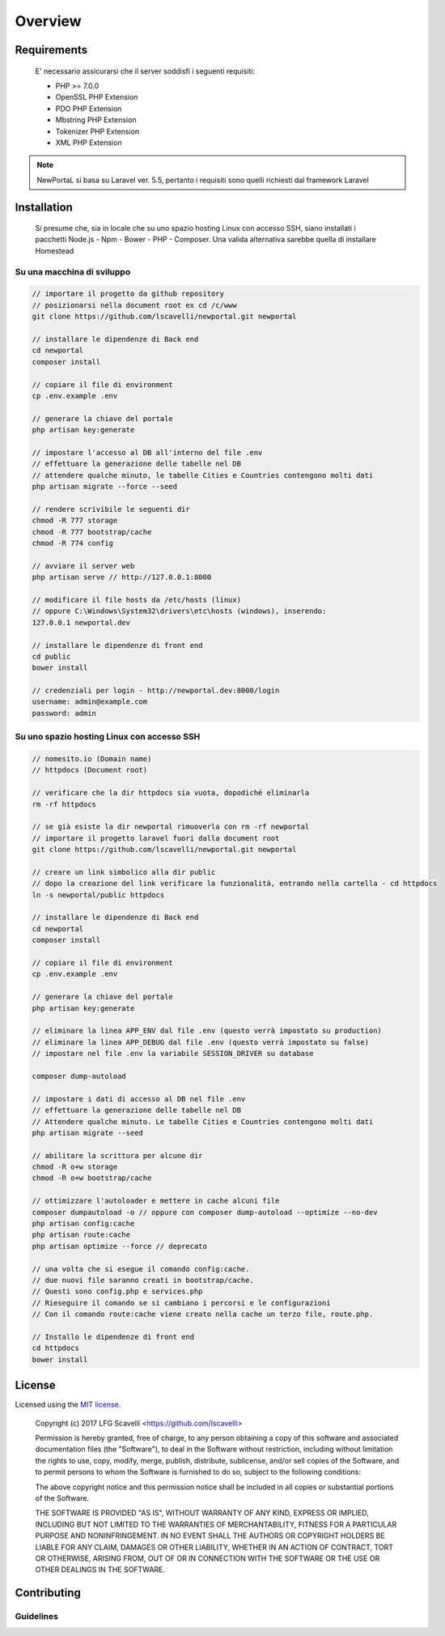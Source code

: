 ========
Overview
========

Requirements
============

    E' necessario assicurarsi che il server soddisfi i seguenti requisiti:

    * PHP >= 7.0.0
    * OpenSSL PHP Extension
    * PDO PHP Extension
    * Mbstring PHP Extension
    * Tokenizer PHP Extension
    * XML PHP Extension

.. note::

	NewPortaL si basa su Laravel ver. 5.5, pertanto i requisiti sono quelli richiesti dal framework Laravel

.. _installation:


Installation
============

    Si presume che, sia in locale che su uno spazio hosting Linux con accesso SSH,
    siano installati i pacchetti Node.js - Npm - Bower - PHP - Composer.
    Una valida alternativa sarebbe quella di installare Homestead

Su una macchina di sviluppo
----------------------------

.. code-block:: bash

    // importare il progetto da github repository
    // posizionarsi nella document root ex cd /c/www
    git clone https://github.com/lscavelli/newportal.git newportal

    // installare le dipendenze di Back end
    cd newportal
    composer install

    // copiare il file di environment
    cp .env.example .env

    // generare la chiave del portale
    php artisan key:generate

    // impostare l'accesso al DB all'interno del file .env
    // effettuare la generazione delle tabelle nel DB
    // attendere qualche minuto, le tabelle Cities e Countries contengono molti dati
    php artisan migrate --force --seed

    // rendere scrivibile le seguenti dir
    chmod -R 777 storage
    chmod -R 777 bootstrap/cache
    chmod -R 774 config

    // avviare il server web
    php artisan serve // http://127.0.0.1:8000

    // modificare il file hosts da /etc/hosts (linux)
    // oppure C:\Windows\System32\drivers\etc\hosts (windows), inserendo:
    127.0.0.1 newportal.dev

    // installare le dipendenze di front end
    cd public
    bower install

    // credenziali per login - http://newportal.dev:8000/login
    username: admin@example.com
    password: admin

Su uno spazio hosting Linux con accesso SSH
-------------------------------------------

.. code-block:: bash

    // nomesito.io (Domain name)
    // httpdocs (Document root)

    // verificare che la dir httpdocs sia vuota, dopodiché eliminarla
    rm -rf httpdocs

    // se già esiste la dir newportal rimuoverla con rm -rf newportal
    // importare il progetto laravel fuori dalla document root
    git clone https://github.com/lscavelli/newportal.git newportal

    // creare un link simbolico alla dir public
    // dopo la creazione del link verificare la funzionalità, entrando nella cartella - cd httpdocs
    ln -s newportal/public httpdocs

    // installare le dipendenze di Back end
    cd newportal
    composer install

    // copiare il file di environment
    cp .env.example .env

    // generare la chiave del portale
    php artisan key:generate

    // eliminare la linea APP_ENV dal file .env (questo verrà impostato su production)
    // eliminare la linea APP_DEBUG dal file .env (questo verrà impostato su false)
    // impostare nel file .env la variabile SESSION_DRIVER su database

    composer dump-autoload

    // impostare i dati di accesso al DB nel file .env
    // effettuare la generazione delle tabelle nel DB
    // Attendere qualche minuto. Le tabelle Cities e Countries contengono molti dati
    php artisan migrate --seed

    // abilitare la scrittura per alcune dir
    chmod -R o+w storage
    chmod -R o+w bootstrap/cache

    // ottimizzare l'autoloader e mettere in cache alcuni file
    composer dumpautoload -o // oppure con composer dump-autoload --optimize --no-dev
    php artisan config:cache
    php artisan route:cache
    php artisan optimize --force // deprecato

    // una volta che si esegue il comando config:cache.
    // due nuovi file saranno creati in bootstrap/cache.
    // Questi sono config.php e services.php
    // Rieseguire il comando se si cambiano i percorsi e le configurazioni
    // Con il comando route:cache viene creato nella cache un terzo file, route.php.

    // Installo le dipendenze di front end
    cd httpdocs
    bower install


License
=======

Licensed using the `MIT license <http://opensource.org/licenses/MIT>`_.

    Copyright (c) 2017 LFG Scavelli <https://github.com/lscavelli>

    Permission is hereby granted, free of charge, to any person obtaining a copy
    of this software and associated documentation files (the "Software"), to deal
    in the Software without restriction, including without limitation the rights
    to use, copy, modify, merge, publish, distribute, sublicense, and/or sell
    copies of the Software, and to permit persons to whom the Software is
    furnished to do so, subject to the following conditions:

    The above copyright notice and this permission notice shall be included in
    all copies or substantial portions of the Software.

    THE SOFTWARE IS PROVIDED "AS IS", WITHOUT WARRANTY OF ANY KIND, EXPRESS OR
    IMPLIED, INCLUDING BUT NOT LIMITED TO THE WARRANTIES OF MERCHANTABILITY,
    FITNESS FOR A PARTICULAR PURPOSE AND NONINFRINGEMENT. IN NO EVENT SHALL THE
    AUTHORS OR COPYRIGHT HOLDERS BE LIABLE FOR ANY CLAIM, DAMAGES OR OTHER
    LIABILITY, WHETHER IN AN ACTION OF CONTRACT, TORT OR OTHERWISE, ARISING FROM,
    OUT OF OR IN CONNECTION WITH THE SOFTWARE OR THE USE OR OTHER DEALINGS IN
    THE SOFTWARE.


Contributing
============


Guidelines
----------